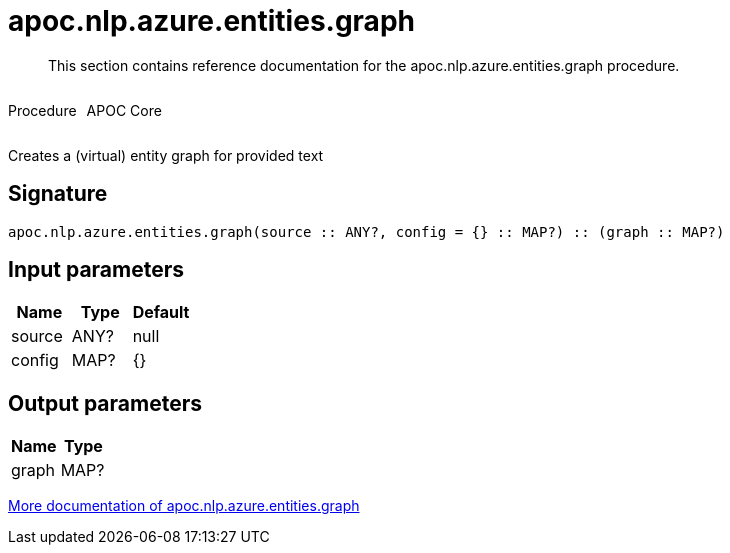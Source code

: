 ////
This file is generated by DocsTest, so don't change it!
////

= apoc.nlp.azure.entities.graph
:description: This section contains reference documentation for the apoc.nlp.azure.entities.graph procedure.

[abstract]
--
{description}
--

++++
<div style='display:flex'>
<div class='paragraph type procedure'><p>Procedure</p></div>
<div class='paragraph release core' style='margin-left:10px;'><p>APOC Core</p></div>
</div>
++++

Creates a (virtual) entity graph for provided text

== Signature

[source]
----
apoc.nlp.azure.entities.graph(source :: ANY?, config = {} :: MAP?) :: (graph :: MAP?)
----

== Input parameters
[.procedures, opts=header]
|===
| Name | Type | Default 
|source|ANY?|null
|config|MAP?|{}
|===

== Output parameters
[.procedures, opts=header]
|===
| Name | Type 
|graph|MAP?
|===

xref::nlp/azure.adoc[More documentation of apoc.nlp.azure.entities.graph,role=more information]

